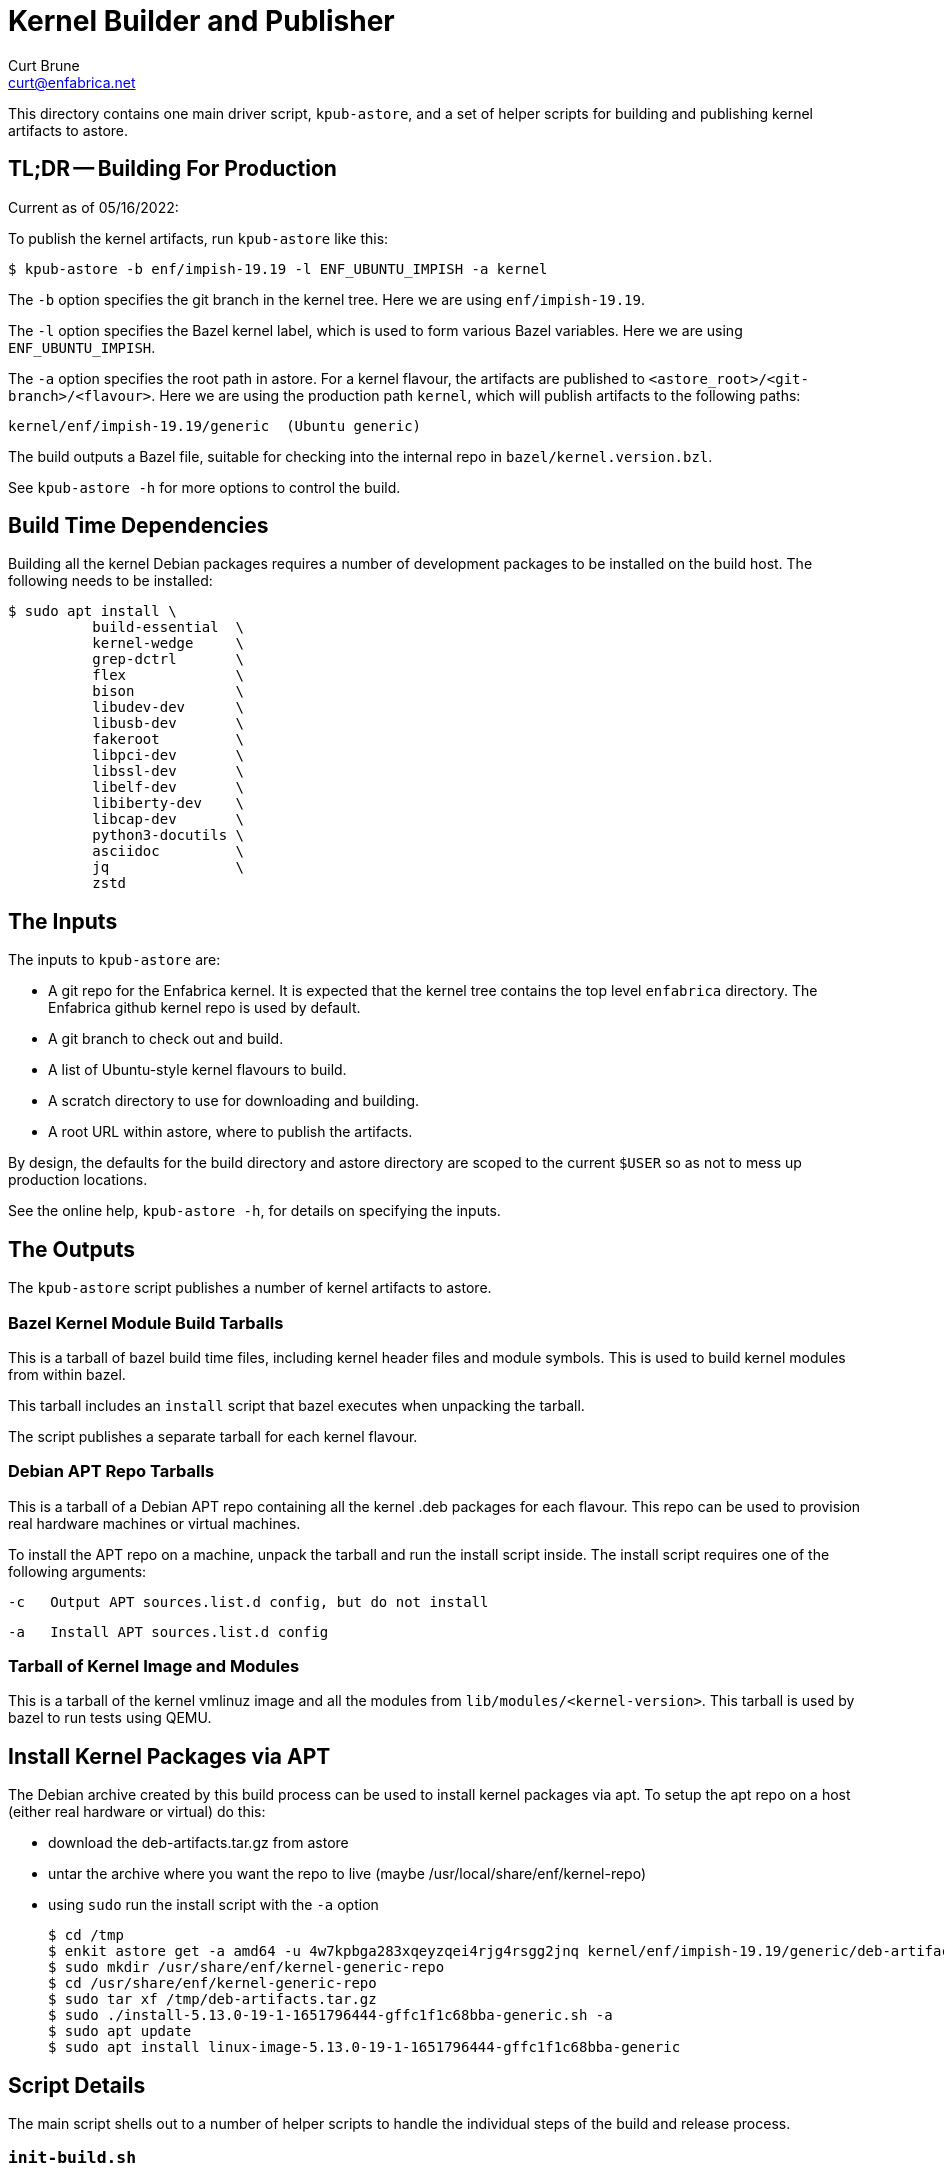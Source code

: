 = Kernel Builder and Publisher
Curt Brune <curt@enfabrica.net>

This directory contains one main driver script, `kpub-astore`, and a
set of helper scripts for building and publishing kernel artifacts to
astore.

== TL;DR -- Building For Production

Current as of 05/16/2022:

To publish the kernel artifacts, run `kpub-astore` like this:

  $ kpub-astore -b enf/impish-19.19 -l ENF_UBUNTU_IMPISH -a kernel

The `-b` option specifies the git branch in the kernel tree. Here we
are using `enf/impish-19.19`.

The `-l` option specifies the Bazel kernel label, which is used to
form various Bazel variables.  Here we are using `ENF_UBUNTU_IMPISH`.

The `-a` option specifies the root path in astore.  For a kernel
flavour, the artifacts are published to
`<astore_root>/<git-branch>/<flavour>`.  Here we are using the
production path `kernel`, which will publish artifacts to the
following paths:

  kernel/enf/impish-19.19/generic  (Ubuntu generic)

The build outputs a Bazel file, suitable for checking into the
internal repo in `bazel/kernel.version.bzl`.

See `kpub-astore -h` for more options to control the build.

== Build Time Dependencies

Building all the kernel Debian packages requires a number of
development packages to be installed on the build host.  The following
needs to be installed:

  $ sudo apt install \
            build-essential  \
            kernel-wedge     \
            grep-dctrl       \
            flex             \
            bison            \
            libudev-dev      \
            libusb-dev       \
            fakeroot         \
            libpci-dev       \
            libssl-dev       \
            libelf-dev       \
            libiberty-dev    \
            libcap-dev       \
            python3-docutils \
            asciidoc         \
            jq               \
            zstd

== The Inputs

The inputs to `kpub-astore` are:

- A git repo for the Enfabrica kernel.  It is expected that the kernel
  tree contains the top level `enfabrica` directory.  The Enfabrica
  github kernel repo is used by default.

- A git branch to check out and build.

- A list of Ubuntu-style kernel flavours to build.

- A scratch directory to use for downloading and building.

- A root URL within astore, where to publish the artifacts.

By design, the defaults for the build directory and astore directory
are scoped to the current `$USER` so as not to mess up production
locations.

See the online help, `kpub-astore -h`, for details on specifying the
inputs.

== The Outputs

The `kpub-astore` script publishes a number of kernel artifacts to astore.

=== Bazel Kernel Module Build Tarballs

This is a tarball of bazel build time files, including kernel header
files and module symbols.  This is used to build kernel modules from
within bazel.

This tarball includes an `install` script that bazel executes when
unpacking the tarball.

The script publishes a separate tarball for each kernel flavour.

=== Debian APT Repo Tarballs

This is a tarball of a Debian APT repo containing all the kernel .deb
packages for each flavour.  This repo can be used to provision real
hardware machines or virtual machines.

To install the APT repo on a machine, unpack the tarball and run the
install script inside.  The install script requires one of the
following arguments:

    -c   Output APT sources.list.d config, but do not install

    -a   Install APT sources.list.d config

=== Tarball of Kernel Image and Modules

This is a tarball of the kernel vmlinuz image and all the modules from
`lib/modules/<kernel-version>`.  This tarball is used by bazel to run
tests using QEMU.

== Install Kernel Packages via APT

The Debian archive created by this build process can be used to
install kernel packages via apt.  To setup the apt repo on a host
(either real hardware or virtual) do this:

- download the deb-artifacts.tar.gz from astore
- untar the archive where you want the repo to live (maybe /usr/local/share/enf/kernel-repo)
- using `sudo` run the install script with the `-a` option

  $ cd /tmp
  $ enkit astore get -a amd64 -u 4w7kpbga283xqeyzqei4rjg4rsgg2jnq kernel/enf/impish-19.19/generic/deb-artifacts.tar.gz
  $ sudo mkdir /usr/share/enf/kernel-generic-repo
  $ cd /usr/share/enf/kernel-generic-repo
  $ sudo tar xf /tmp/deb-artifacts.tar.gz
  $ sudo ./install-5.13.0-19-1-1651796444-gffc1f1c68bba-generic.sh -a
  $ sudo apt update
  $ sudo apt install linux-image-5.13.0-19-1-1651796444-gffc1f1c68bba-generic

== Script Details

The main script shells out to a number of helper scripts to handle the
individual steps of the build and release process.

=== `init-build.sh`

This script initializes the scratch build build directory, clones the
kernel repo, and checks out the specified branch.

=== `build-debs.sh`

This script compiles the specified Linux kernel branch and generates
Debian .deb packages for all specified kernel flavours.

A kernel flavour is a particular kernel configuration for an
architecture.  Currently two flavours are supported for amd64:

- generic -- This is a full kernel configuration, suitable for
  installing a real metal server.

=== `repo-deb.sh`

This script creates a portable Debian APT repository for each kernel
flavour.  This APT repo contains all the .deb files generated by
`build-deb.sh`.

=== `archive-bazel-deb.sh`

This script creates a bazel ready tarball of kernel header files for
building amd64 kernel modules for each flavour.  This tarball also
includes an `install` script that bazel executes when unpacking the
tarball.

=== `archive-deb.sh`

This script creates a tarball of a Debian APT repo containing
kernel .deb packages for each flavour.  This repo can be used to
provision real hardware machines or virtual machines.

The install script requires one of the following arguments:

    -c   Output APT sources.list.d config, but do not install

    -a   Install APT sources.list.d config

=== `upload-deb.sh`

This script uploads the amd64 Debian tarballs to astore.

For the bazel header file tarball, the URL is marked as "public",
because bazel requires that.

The URL for the Debian APT repo archive is marked as private in
astore.

